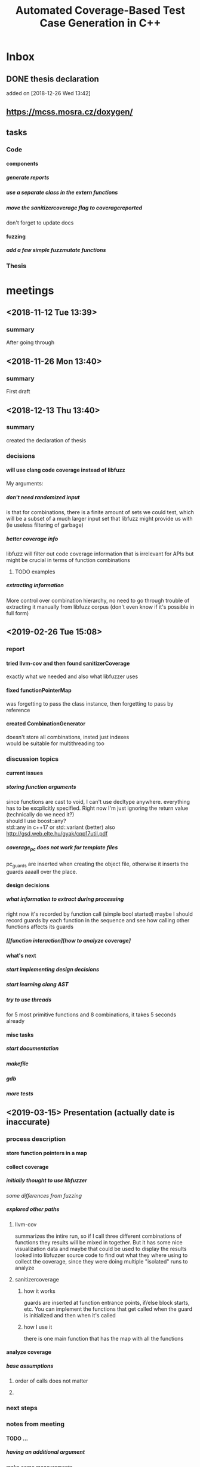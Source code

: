#+TODO: TODO UPNEXT DOING REVIEW DONE
#+TITLE: Automated Coverage-Based Test Case Generation in C++
#+OPTIONS: \n:t H:5 toc:nil title:nil date:nil
#+LATEX_CLASS: book 

* Inbox
** DONE thesis declaration
CLOSED: [2019-01-28 Mon 21:11]
added on [2018-12-26 Wed 13:42]
** https://mcss.mosra.cz/doxygen/
** tasks
*** Code
**** components
***** generate reports
***** use a separate class in the extern functions
***** move the sanitizercoverage flag to coveragereported
don't forget to update docs
**** fuzzing
***** add a few simple fuzzmutate functions
*** Thesis
* meetings
** <2018-11-12 Tue 13:39>
*** summary 
After going through
** <2018-11-26 Mon 13:40>
*** summary
First draft
** <2018-12-13 Thu 13:40>
*** summary
created the declaration of thesis
*** decisions
**** will use clang code coverage instead of libfuzz
My arguments:
***** don't need randomized input
is that for combinations, there is a finite amount of sets we could test, which will be a subset of a much larger input set that libfuzz might provide us with (ie useless filtering of garbage)
***** better coverage info
libfuzz will filter out code coverage information that is irrelevant for APIs but might be crucial in terms of function combinations 
****** TODO examples
***** extracting information
More control over combination hierarchy, no need to go through trouble of extracting it manually from libfuzz corpus (don't even know if it's possible in full form)
** <2019-02-26 Tue 15:08> 
*** report
**** tried llvm-cov and then found sanitizerCoverage
exactly what we needed and also what libfuzzer uses
**** fixed functionPointerMap
was forgetting to pass the class instance, then forgetting to pass by reference
**** created CombinationGenerator
doesn't store all combinations, insted just indexes
would be suitable for multithreading too
*** discussion topics
**** current issues
***** storing function arguments
since functions are cast to void, I can't use decltype anywhere. everything has to be excplicitly specified. Right now I'm just ignoring the return value (technically do we need it?)
should I use boost::any?
std::any in c++17 or std::variant (better) also http://gsd.web.elte.hu/gyak/cpp17util.pdf
***** coverage_pc does not work for template files
pc_guards are inserted when creating the object file, otherwise it inserts the guards aaaall over the place. 
**** design decisions
***** what information to extract during processing
right now it's recorded by function call (simple bool started) maybe I should record guards by each function in the sequence and see how calling other functions affects its guards 
***** [[function interaction][how to analyze coverage]
**** what's next
***** start implementing [[design decisions]]
***** start learning clang AST
***** try to use threads
for 5 most primitive functions and 8 combinations, it takes 5 seconds already 
**** misc tasks
***** start documentation
***** makefile
***** gdb
***** more tests
** <2019-03-15> Presentation (actually date is inaccurate)
*** process description
**** store function pointers in a map
**** collect coverage
***** initially thought to use libfuzzer
[[some differences from fuzzing]]
***** explored other paths
****** llvm-cov
summarizes the intire run, so if I call three different combinations of functions they results will be mixed in together. But it has some nice visualization data and maybe that could be used to display the results
looked into libfuzzer source code to find out what they where using to collect the coverage, since they were doing multiple "isolated" runs to analyze
****** sanitizercoverage
******* how it works
guards are inserted at function entrance points, if/else block starts, etc. You can implement the functions that get called when the guard is initialized and then when it's called
******* how I use it
there is one main function that has the map with all the functions
**** analyze coverage
***** base assumptions
****** order of calls does not matter
****** 
*** next steps
**** 
*** notes from meeting
**** TODO ...
***** having an additional argument
make some measurements
***** take std::vector
and ignore some of the functions, for example insert, erase etc, and just use push_back, pop_back;
***** maybe deck too
compare what was the behavior of the stuff
***** user manual, developer manual, test cases
*** TODO ...
**** grammar induction
exhaustive search on relatively small input to infer the grammar. 
**** generational algorithm
the way it overcomes the gaps 
mutations like appending to random sequences together 
**** contact libfuzzer developers
*** some differences from fuzzing
**** coverage info
libfuzzer is created with different intent in mind and extracting the coverage information which is already filtered according to the library's priority might not be what we want
**** possible input space
much larger in fuzzing, more limited (and deterministic) here
**** path exploration
since it's more feasible to keep exploring different paths (for example calling the same function 17th time will unlock a new pc block) 
**** handling exceptions
fuzzer will hault on first exception it finds, because the design philosophy is that the consumer is an API. In case of libraries, exceptions might be expected so here each function (or combination?) call will be wrapped in a try catch so all the different call sequences that result in various exceptions
** <2019-03-29> 
*** 
* other
** Project outline
*** Motivation
start with linear number of test cases but at some point it explodes. Hard to determine which test cases are meaningful. 
*** About fuzzing
*** What can't be covered with fuzzing
**** Does not consider the interaction of different functions
If you write a TDD application, there is a well defined interface of functions.
**** APIs should be tolerable
(reference cppcon 17 video)
Any kind of crash/abort/assert failure/timeout is considered a bug in an API, whereas for libraries it could be expected behavior that should be covered in tests
*** ..
**** why we're considering every possible input
there might be new code coverage anywhere, and since it is a finite set...
** Process description
*** Analyze the library
**** TODO what information can be inferred automatically?
What will be the manual tasks that the programmer will need to do and specify for the library to work
***** Type information
should be able to do with clang
*** Generate 

*** Run coverage tests
**** TODO how will the function inputs be handled?
- my idea is to test each of the functions using libfuzz (would need to somehow get the output still)
- it might be best for the programmer to provide 
*** Analyze and communicate the results
**** TODO give the smallest possible subset of function combinations
**** TODO extra information
- What else does the interaction of functions tell us?
- Can we predict possible problems with the function based on code coverage
* Research / Learning
** DOING c++ tutorials
general knowledge of language since I don't have a lot of experience currently
*** std::forward http://cpptruths.blogspot.com/2012/06/perfect-forwarding-of-parameter-groups.html
** clang
*** DOING understand code coverage library
*** DOING get familiar with libfuzz source code
understand how libfuzz works since a lot of mechanisms are similar

*** TODO AST
will be needed for extracting type information
** c++ reference
*** typeinfo
**** typeid
Used where the dynamic type of a polymorphic object must be known and for static type identification. The typeid expression is an lvalue expression which refers to an object with static storage duration, of the polymorphic type const std::type_info or of some type derived from it.
result refers to [[type_info]]
**** type_info
The class type_info holds implementation-specific information about a type, including the name of the type and means to compare two types for equality or collating order. This is the class returned by the [[typeid]] operator.
**** type_index 
The type_index class is a wrapper class around a std::type_info object, that can be used as index in associative and unordered associative containers. The relationship with type_info object is maintained through a pointer
** related work
*** klee 
http://klee.github.io
papers
**** KLEE: Unassisted and Automatic Generation of High-CoverageTests for Complex Systems Programs
http://www.doc.ic.ac.uk/~cristic/papers/klee-osdi-08.pdf
**** Abstract
We  present a new symbolic execution tool, KLEE, capable of automatically generating tests that achieve high coverage on a diverse set of complex and environmentally-intensive programs. We used KLEE to thoroughly check all 89 stand-alone programs in the GNU COREUTILS utility suite, which form the core user-level environment installed on millions of Unix systems, and arguably are the single most heavily tested set of open-source programs in existence. KLEE-generated tests achieve high line coverage — on average over 90 %per tool (median: over 94%) — and significantly beat the coverage of the developers’ own hand-written testsuite. When we did the same for 75 equivalent tools inthe BUSYBOX embedded system suite, results were evenbetter, including 100% coverage on 31 of them.
We also used KLEE as a bug finding tool, applying it to 452 applications (over 430K total lines of code), where it found 56 serious bugs, including three in COREUTILS that had been missed for over 15 years. Finally, we used KLEE to crosscheck purportedly identical BUSYBOX and COREUTILS utilities, finding functional correctness errors and a myriad of inconsistencies.
**** difference
operates on bytecode instead of c++, which means the results cannot be easily implemented in ci or sth
*** KLOVER: A Symbolic Execution and AutomaticTest Generation Tool for C++ Programs
http://www.cs.utah.edu/~ligd/publications/KLOVER-CAV11.pdf
**** abstract
We present the first symbolic execution and automatic testgeneration tool for C++ programs. First we describe our effortin extend-ing an existing symbolic execution tool for C programs to handleC++programs. We then show how we made this tool generic, efficientandusable to handle real-life industrial applications. Novelfeatures includeextended symbolic virtual machine, library optimization for Cand C++,object-level execution and reasoning, interfacing with specific type of ef-ficient solvers, and semi-automatic unit and component testing. This toolis being used to assist the validation and testing of industrial softwareas well as publicly available programs written using the C++ language
**** notes
As shown in Fig. 1, the tool’s flow is similar to KLEE’s. A C++ program is compiled into LLVM bytecode, which is interpreted by KLOVER for symbolic execution
** commands and stuff
*** llvm-cov
https://clang.llvm.org/docs/SourceBasedCodeCoverage.html

#+BEGIN-EXAMPLE
clang++ -fprofile-instr-generate -fcoverage-mapping stack.cpp -o stack
LLVM_PROFILE_FILE="stack.profraw" ./stack
llvm-profdata merge -sparse stack.profraw -o stack.profdata
llvm-cov show ./stack -instr-profile=stack.profdata
llvm-cov report ./stack -instr-profile=stack.profdata
llvm-cov export ./stack -instr-profile=stack.profdata > export.json
#+END-EXAMPLE
**** flags
***** sparse
The -sparse flag is optional but can result in dramatically smaller indexed profiles. This option should not be used if the indexed profile will be reused for PGO.

* content
:PROPERTIES:
:EXPORT_TITLE: Test case generation based on fuzzing for C++
:END:

#+LATEX_HEADER: \date{2019}

#+LATEX_HEADER: \degree{Computer Science BSc}

#+LATEX_HEADER: \supervisor{Zoltan Porkolab}
#+LATEX_HEADER: \affiliation{Associate Professor}


#+LATEX_HEADER: \university{Eötvös Loránd Tudományegyetem}
#+LATEX_HEADER: \faculty{Faculty of Informatics}
#+LATEX_HEADER: \department{Department of Programming Languages}
# TODO and compilers 
#+LATEX_HEADER: \city{Budapest}
#+LATEX_HEADER: \logo{elte_cimer_szines}
#+LATEX_HEADER: \documentlang{english}
#+BEGIN_EXPORT latex
\begin{document}
\begin{titlepage}
\end{titlepage}
#+END_EXPORT

\vspace*{\fill}
Test based development is a favorable development method for modern software. We create all the necessary test cases to test the software under development and then we implement the functionality. This is a widely accepted method for library development, when the test cases try to cover all meaningful combinations of API calls. However, in real software systems, the possible combinations can grow exponentially. It is very hard to determine the minimun necessary set of meaningful API call sequences. In this thesis we try to apply fuzzy testing methods for automatically generate API call sequences for testing C++ libraries. We will use the LLVM toolset to exploit the existing code coverage and test input mutation methods. However, our target is not to gereate a random input sequence but a meaningful sequence of API calls. It is also in our plans to analyse the result to create a minimal classification set.

\vspace*{\fill}
\cleardoublepage
#+TOC: headlines 0

** inbox                                                          :noexport:
*** fuzzing
Generation based fuzzing
This step could be extended with g
** Introduction
*** software verification tools
**** testing
# what to write here
***** aims
****** define expected outcomes of ...
# code coverage
***** drawbacks
****** relies on the developer
****** does not anticipate bugs that are not trivial
****** 
to adress these, other methods are more and more frequently used
**** static analysis
***** usual code checking tools
- good for finding bugs, but does not touch code coverage
# have only short overview and  
***** symbolic execution
- works on bitcode / bytecode
- resource heavy
  - ? cannot substitute unit tests
  - ? not practical in a lot of cases where unit tests would suffice
- sometimes not realistic because of path explosion
**** dynamic analysis
***** fuzzing (with the example of llvm's libfuzzer)
ease of implementing 
******* aims

******* conditions assumed:
*** challenges in unit testing
# with the example of deck
# should this be in the part where unit testing is introduced?
in usual cases, member function combinations
- getting meaningful combination
*** description of the results
I've created a program which will ... Clang's SanitizerCoverage library (explained in ) is 
** User Documentation
*** intended audience
this software is intended for c++ developers who would like to ....
Therefore, at least basic knowledge of c++ is assumed, and the user will need to pass several functions to the class
*** dependencies
**** clang with addressSanitizer
# insert explanations from  documentation
currently, only ... is used, but additional modifications could be made later
*** installation instructions
run these commands from the directory where you want to install the project
#+ATTR_LATEX: :float nil
#+BEGIN_SRC sh
git clone  # download the contents in any way you want
cd <dir>
make test-main
make test # to make sure that everything works
#TODO create test-main which will compile catch, run unit tests, run integration test
#+END_SRC
After tests pass successfully, you can move on to next step and set up the  
*** class requirements
The program is intended to test a single unit. 
It needs to be compiled separately
*** output
**** memory leaks
any memory leaks will be discovered. For more info visit AddressSanitizer z
==32362==ERROR: LeakSanitizer: detected memory leaks
*** troubleshooting
*** create a script that generates the main file
and also replaces the test target name in Makefile
** Developer Documentation
*** Explored Implementations
***** libfuzzer
****** Implementing
# Q should I provide sample code that I tried?
with libfuzzer, the user defines the callback that consumes data and is executed on each iteration.
****** 1. create a map of function pointers
******* talks about functionPointerMap class
In order to be able to dynamically call functions, I created a template class that is able to store member function pointers in a map and call them using keys. Storing functions with different types of return value and argument types is made possible by casting it to a void functiontype and saving it paired with the typeid. When calling the function using a key, user would specify the return type and pass any arguments needed for the call, which are then forwarded. Initially, I was discarding the return value and
 ommiting functions that needed arguments.
******** handling arguments
will be discussed later. Had short tries and decided to not include in this scope
# Q how should this be written?
********* std::variant
********* std::apply
****** 2. handling the LLVMFUZZINPUT content
******* how to map the data to map keys
One way would be to parse it for exact sequence of function names. Instead, I decided to extract chars and match it with digits 
****** 3. callback content 
******** validate input data'
We could try parsing the data for numbers and see if they satisfy the conditions ....  
******** create the instance
******** call all the functions
****** issues with the approach
******* challenges that arise in libraries but not in interfaces
******** handling exceptions
fuzzer will hault on first exception it finds, because the design philosophy is that the consumer is an API. In case of libraries, exceptions might be expected so here each function (or combination?) call will be wrapped in a try catch so all the different call sequences that result in various exceptions
******** mutations and path exploration
Library fuzzing might need different mutation techniques. For starters, function call is a sequence, and there are ways to create interesting inputs by being aware of it.

is that for combinations, there is a finite amount of sets we could test, which will be a subset of a much larger input set that libfuzz might provide us with (ie useless filtering of garbage)

For example, since it's more feasible to keep exploring different paths (for example calling the same function 17th time will unlock a new pc block). This is discussed in more detail later in . 
******* features of libfuzz unnecessary for our case
Even though libfuzzer will converge to the valid sequence calls very quickly, it will keep generating 'garbage' input which has no meaning in context of calling the function. 
******** possible input space
much larger in fuzzing, more limited (and deterministic) here
******* additional needs not accomplishable without changing libfuzzer implementation
******** coverage info
libfuzzer is created with different intent in mind and extracting the coverage information which is already filtered according to the library's priority might not be what we want. Would need to change implementation if we wanted to somehow define the way coverage is collected
***** llvm-cov
summarizes the intire run, so if I call three different combinations of functions they results will be mixed in together. But it has some nice visualization data and maybe that could be used to display the results
looked into libfuzzer source code to find out what they where using to collect the coverage, since they were doing multiple "isolated" runs to analyze
***** sancov
****** issues with the approach
no straightforward way exists to isolate coverage on different sequences. need multiple commands, and would 
***** sanitizercoverage
****** how it works
guards are inserted at function entrance points, if/else block starts, etc. You can implement the functions that get called when the guard is initialized and then when it's called
*** how sanitizer coverage works
The program relies primarily on ... to measure coverage of different function cal sequences. Basic understanding of how these functions work 
# documentation
*** system requirements
**** clang 7+
*** conventions
**** using clang-format llvm 
# TODO actually include it
you can run make format, or alternatively use clang-format plugin for IDE of your choice. 
*** documentation
Doxygen is used with javadoc style. All classes are thoroughly documented.
run doxygen Doxyfile to generate documentation in html and latex. Latex needs additional compiling.
If you'd like to change doxygen settings, you can copy the Doxyfile and run doxygen my-Doxyfile.
 Settings that are changed from default:
**** src/, include/ directories are parsed
# TODO maybe add testdir?
*** structure of the source folder

this makes it easier to create a comprehensive but concise makefile which scans the source folder for .cpp files and 
.cc is used for main and 
*** testing
**** the project is tested using the catch2 framework. A header file is provided in the lib
**** steps
1. run make test-main
This compiles the test-main.cpp which defines the main function of catch. Since it needs to be defined just once and used for any test case, it is more efficient to compile it to an object which is later included in tests.
2. run make test
 
